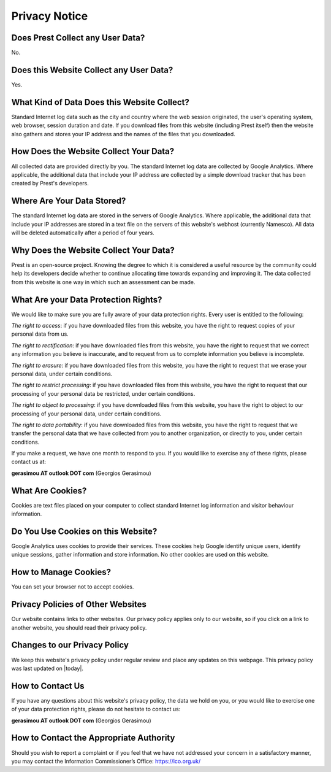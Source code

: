 Privacy Notice
==============

Does Prest Collect any User Data?
---------------------------------

No.

Does this Website Collect any User Data?
----------------------------------------

Yes.

What Kind of Data Does this Website Collect?
--------------------------------------------

Standard Internet log data such as the city and country where 
the web session originated, the user's operating system, 
web browser, session duration and date.
If you download files from this website (including Prest itself) 
then the website also gathers and stores your IP address and the names of the 
files that you downloaded.

How Does the Website Collect Your Data?
---------------------------------------

All collected data are provided directly by you. 
The standard Internet log data are collected by Google Analytics. 
Where applicable, the additional data that include your IP address are 
collected by a simple download tracker that has been created by Prest's developers.

Where Are Your Data Stored?
---------------------------

The standard Internet log data are stored in the servers of Google Analytics.
Where applicable, the additional data that include your IP addresses are stored in a text file 
on the servers of this website's webhost (currently Namesco). All data will be deleted 
automatically after a period of four years.


Why Does the Website Collect Your Data?
---------------------------------------

Prest is an open-source project. Knowing the degree to which it is considered a useful 
resource by the community could help its developers decide whether to continue allocating 
time towards expanding and improving it.
The data collected from this website is one way in which such an assessment can be made.

What Are your Data Protection Rights?
-------------------------------------

We would like to make sure you are fully aware of your data protection rights.
Every user is entitled to the following:

*The right to access*: if you have downloaded files from this website, you have 
the right to request copies of your personal data from us.

*The right to rectification*: if you have downloaded files from this website, 
you have the right to request that we correct any information 
you believe is inaccurate, and to request from us to complete information 
you believe is incomplete.

*The right to erasure*: if you have downloaded files from this website, 
you have the right to request that we erase your personal data,
under certain conditions.

*The right to restrict processing*: if you have downloaded files from this website, 
you have the right to request that our processing of your personal data be restricted,  
under certain conditions.

*The right to object to processing*: if you have downloaded files from this website, 
you have the right to object to our processing of your personal data, under certain conditions.

*The right to data portability*: if you have downloaded files from this website, you have the right 
to request that we transfer the personal data that we have collected from you 
to another organization, or directly to you, under certain conditions.

If you make a request, we have one month to respond to you.
If you would like to exercise any of these rights, please contact us at:

**gerasimou AT outlook DOT com** (Georgios Gerasimou)


What Are Cookies?
-----------------

Cookies are text files placed on your computer to collect standard Internet log 
information and visitor behaviour information.

Do You Use Cookies on this Website?
-----------------------------------

Google Analytics uses cookies to provide their services.
These cookies help Google identify unique users, 
identify unique sessions, gather information and store information.
No other cookies are used on this website.

How to Manage Cookies?
----------------------

You can set your browser not to accept cookies. 

Privacy Policies of Other Websites
----------------------------------

Our website contains links to other websites. 
Our privacy policy applies only to our website, so if you click on a link to another website, 
you should read their privacy policy.

Changes to our Privacy Policy
-----------------------------

We keep this website's privacy policy under regular review and place any updates on this webpage.
This privacy policy was last updated on |today|.


How to Contact Us
-----------------

If you have any questions about this website's privacy policy, 
the data we hold on you, or you would like to exercise one of your data protection rights, 
please do not hesitate to contact us:

**gerasimou AT outlook DOT com** (Georgios Gerasimou)

How to Contact the Appropriate Authority
----------------------------------------

Should you wish to report a complaint or if you feel that we have not addressed 
your concern in a satisfactory manner, you may contact the 
Information Commissioner’s Office: https://ico.org.uk/ 